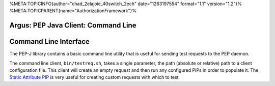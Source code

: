 %META:TOPICINFO{author="chad\_2elajoie\_40switch\_2ech"
date="1263197554" format="1.1" version="1.2"}%
%META:TOPICPARENT{name="AuthorizationFramework"}%

Argus: PEP Java Client: Command Line
====================================

Command Line Interface
======================

The PEP-J library contains a basic command line utility that is useful
for sending test requests to the PEP daemon.

The command line client, ``bin/testreq.sh``, takes a single parameter,
the path (absolute or relative) path to a client configuration file.
This client will create an empty request and then run any configured
PIPs in order to populate it. The `Static Attribute
PIP <AuthZPEPPIP#Static_Attributes_PIP>`__ is very useful for creating
custom requests with which to test.
